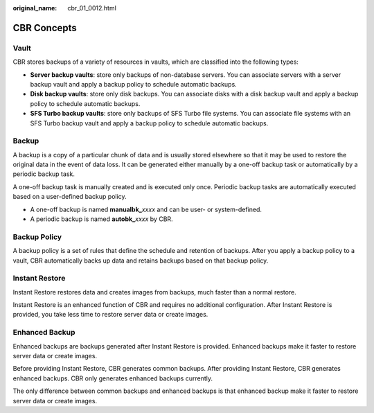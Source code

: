 :original_name: cbr_01_0012.html

.. _cbr_01_0012:

CBR Concepts
============

Vault
-----

CBR stores backups of a variety of resources in vaults, which are classified into the following types:

-  **Server backup vaults**: store only backups of non-database servers. You can associate servers with a server backup vault and apply a backup policy to schedule automatic backups.
-  **Disk backup vaults**: store only disk backups. You can associate disks with a disk backup vault and apply a backup policy to schedule automatic backups.
-  **SFS Turbo backup vaults**: store only backups of SFS Turbo file systems. You can associate file systems with an SFS Turbo backup vault and apply a backup policy to schedule automatic backups.

Backup
------

A backup is a copy of a particular chunk of data and is usually stored elsewhere so that it may be used to restore the original data in the event of data loss. It can be generated either manually by a one-off backup task or automatically by a periodic backup task.

A one-off backup task is manually created and is executed only once. Periodic backup tasks are automatically executed based on a user-defined backup policy.

-  A one-off backup is named **manualbk\_**\ *xxxx* and can be user- or system-defined.
-  A periodic backup is named **autobk\_**\ *xxxx* by CBR.

Backup Policy
-------------

A backup policy is a set of rules that define the schedule and retention of backups. After you apply a backup policy to a vault, CBR automatically backs up data and retains backups based on that backup policy.

Instant Restore
---------------

Instant Restore restores data and creates images from backups, much faster than a normal restore.

Instant Restore is an enhanced function of CBR and requires no additional configuration. After Instant Restore is provided, you take less time to restore server data or create images.

Enhanced Backup
---------------

Enhanced backups are backups generated after Instant Restore is provided. Enhanced backups make it faster to restore server data or create images.

Before providing Instant Restore, CBR generates common backups. After providing Instant Restore, CBR generates enhanced backups. CBR only generates enhanced backups currently.

The only difference between common backups and enhanced backups is that enhanced backup make it faster to restore server data or create images.
